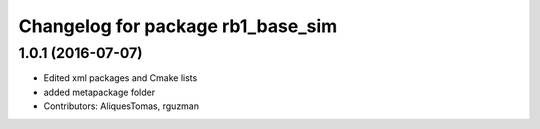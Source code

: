 ^^^^^^^^^^^^^^^^^^^^^^^^^^^^^^^^^^
Changelog for package rb1_base_sim
^^^^^^^^^^^^^^^^^^^^^^^^^^^^^^^^^^

1.0.1 (2016-07-07)
------------------
* Edited xml packages and Cmake lists
* added metapackage folder
* Contributors: AliquesTomas, rguzman
